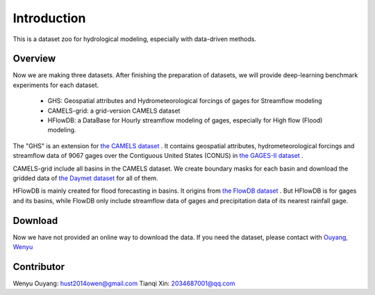 Introduction
============================
This is a dataset zoo for hydrological modeling, especially with data-driven methods.

Overview
--------------------
Now we are making three datasets. After finishing the preparation of datasets, we will provide deep-learning benchmark experiments for each dataset.

 * GHS: Geospatial attributes and Hydrometeorological forcings of gages for Streamflow modeling
 * CAMELS-grid: a grid-version CAMELS dataset
 * HFlowDB: a DataBase for Hourly streamflow modeling of gages, especially for High flow (Flood) modeling.

The "GHS" is an extension for `the CAMELS dataset <https://ral.ucar.edu/solutions/products/camels>`_ .
It contains geospatial attributes, hydrometeorological forcings and streamflow data of 9067 gages over the Contiguous United States (CONUS)
in `the GAGES-II dataset <https://water.usgs.gov/GIS/metadata/usgswrd/XML/gagesII_Sept2011.xml>`_ .

CAMELS-grid include all basins in the CAMELS dataset. We create boundary masks for each basin
and download the gridded data of `the Daymet dataset <https://daymet.ornl.gov/>`_ for all of them.

HFlowDB is mainly created for flood forecasting in basins. It origins from `the FlowDB dataset <https://arxiv.org/abs/2012.11154>`_ .
But HFlowDB is for gages and its basins, while FlowDB only include streamflow data of gages and precipitation data of its nearest rainfall gage.

Download
-------------------
Now we have not provided an online way to download the data.
If you need the dataset, please contact with `Ouyang, Wenyu <https://github.com/OuyangWenyu>`_

Contributor
-------------------
Wenyu Ouyang: hust2014owen@gmail.com
Tianqi Xin: 2034687001@qq.com
